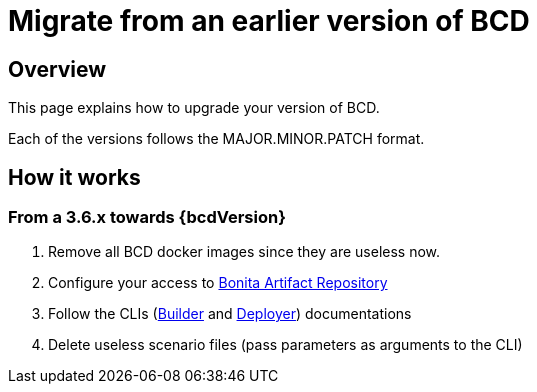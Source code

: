 = Migrate from an earlier version of BCD

== Overview

This page explains how to upgrade your version of BCD.

Each of the versions follows the MAJOR.MINOR.PATCH format.

== How it works

=== From a 3.6.x towards {bcdVersion}

. Remove all BCD docker images since they are useless now.
. Configure your access to xref:{bonitaDocVersion}@bonita::bonita-repository-access.adoc[Bonita Artifact Repository]
. Follow the CLIs (xref:builder.adoc[Builder] and xref:deployer.adoc[Deployer]) documentations
. Delete useless scenario files (pass parameters as arguments to the CLI)
